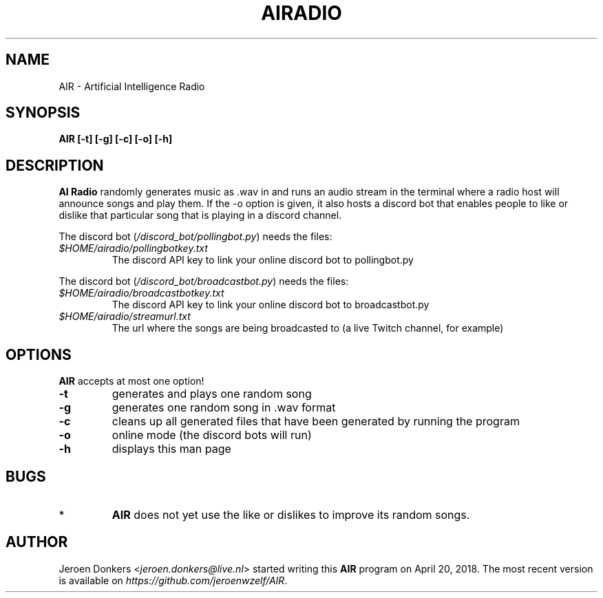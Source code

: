 .TH AIRADIO 7 "Sep 7, 2018" "version 0.8" "AIR Manual"
.SH NAME
AIR - Artificial Intelligence Radio
.SH SYNOPSIS
.B AIR [-t] [-g] [-c] [-o] [-h]
.SH DESCRIPTION
.B AI Radio 
randomly generates music as .wav in and runs an audio stream in the terminal where a radio host will announce songs and play them. 
If the -o option is given, it also hosts a discord bot that enables people to like or dislike that particular song that is playing in a discord channel.
.PP
The discord bot
.RI ( /discord_bot/pollingbot.py )
needs the files:
.PP
.TP
.IR $HOME/airadio/pollingbotkey.txt
The discord API key to link your online discord bot to pollingbot.py
.PP
The discord bot
.RI ( /discord_bot/broadcastbot.py )
needs the files:
.PP
.RE
.TP
.IR $HOME/airadio/broadcastbotkey.txt
The discord API key to link your online discord bot to broadcastbot.py
.TP
.IR $HOME/airadio/streamurl.txt
The url where the songs are being broadcasted to (a live Twitch channel, for example)
.RS
.SH OPTIONS
.B AIR
accepts at most one option!
.TP
.B -t
generates and plays one random song
.TP
.B -g
generates one random song in .wav format
.TP
.B -c
cleans up all generated files that have been generated by running the program
.TP
.B -o
online mode (the discord bots will run)
.TP
.B -h
displays this man page
.SH BUGS
.RE
.TP
*
.B AIR
does not yet use the like or dislikes to improve its random songs.
.RD
.SH AUTHOR
Jeroen Donkers
.RI < jeroen.donkers@live.nl >
started writing this
.B AIR
program on April 20, 2018. The most recent version is available on 
.IR https://github.com/jeroenwzelf/AIR .
